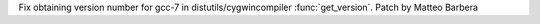 Fix obtaining version number for gcc-7 in distutils/cygwincompiler :func:`get_version`. Patch by Matteo Barbera